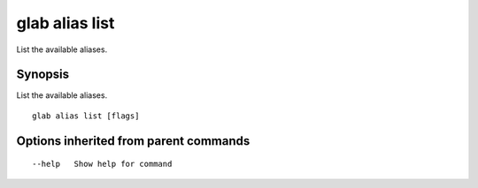 .. _glab_alias_list:

glab alias list
---------------

List the available aliases.

Synopsis
~~~~~~~~


List the available aliases.

::

  glab alias list [flags]

Options inherited from parent commands
~~~~~~~~~~~~~~~~~~~~~~~~~~~~~~~~~~~~~~

::

      --help   Show help for command

